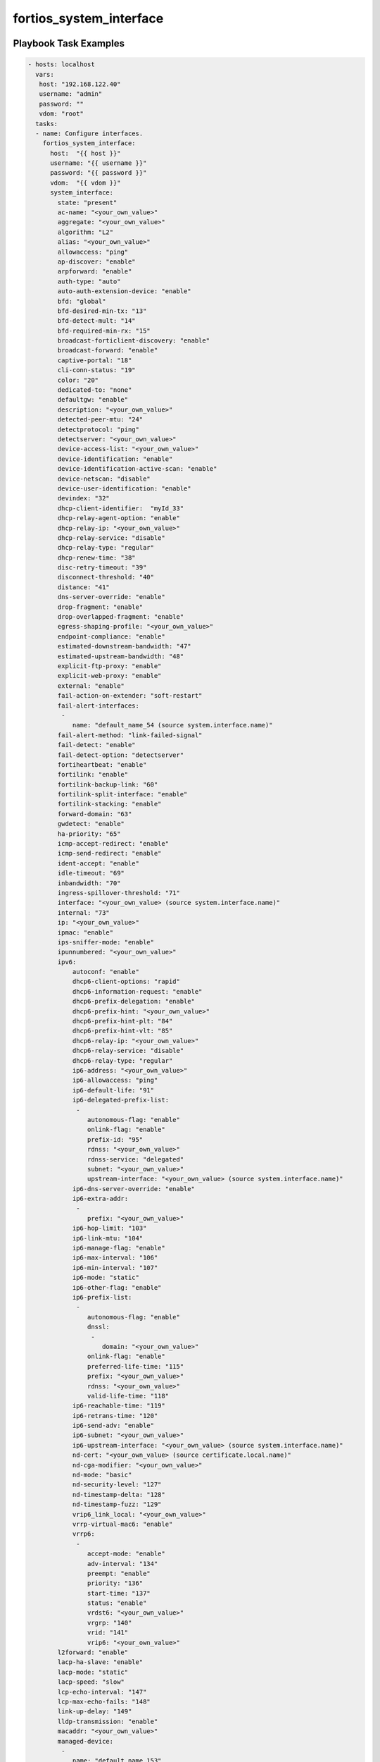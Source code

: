 ========================
fortios_system_interface
========================


Playbook Task Examples
----------------------

.. code-block:: yaml

    - hosts: localhost
      vars:
       host: "192.168.122.40"
       username: "admin"
       password: ""
       vdom: "root"
      tasks:
      - name: Configure interfaces.
        fortios_system_interface:
          host:  "{{ host }}"
          username: "{{ username }}"
          password: "{{ password }}"
          vdom:  "{{ vdom }}"
          system_interface:
            state: "present"
            ac-name: "<your_own_value>"
            aggregate: "<your_own_value>"
            algorithm: "L2"
            alias: "<your_own_value>"
            allowaccess: "ping"
            ap-discover: "enable"
            arpforward: "enable"
            auth-type: "auto"
            auto-auth-extension-device: "enable"
            bfd: "global"
            bfd-desired-min-tx: "13"
            bfd-detect-mult: "14"
            bfd-required-min-rx: "15"
            broadcast-forticlient-discovery: "enable"
            broadcast-forward: "enable"
            captive-portal: "18"
            cli-conn-status: "19"
            color: "20"
            dedicated-to: "none"
            defaultgw: "enable"
            description: "<your_own_value>"
            detected-peer-mtu: "24"
            detectprotocol: "ping"
            detectserver: "<your_own_value>"
            device-access-list: "<your_own_value>"
            device-identification: "enable"
            device-identification-active-scan: "enable"
            device-netscan: "disable"
            device-user-identification: "enable"
            devindex: "32"
            dhcp-client-identifier:  "myId_33"
            dhcp-relay-agent-option: "enable"
            dhcp-relay-ip: "<your_own_value>"
            dhcp-relay-service: "disable"
            dhcp-relay-type: "regular"
            dhcp-renew-time: "38"
            disc-retry-timeout: "39"
            disconnect-threshold: "40"
            distance: "41"
            dns-server-override: "enable"
            drop-fragment: "enable"
            drop-overlapped-fragment: "enable"
            egress-shaping-profile: "<your_own_value>"
            endpoint-compliance: "enable"
            estimated-downstream-bandwidth: "47"
            estimated-upstream-bandwidth: "48"
            explicit-ftp-proxy: "enable"
            explicit-web-proxy: "enable"
            external: "enable"
            fail-action-on-extender: "soft-restart"
            fail-alert-interfaces:
             -
                name: "default_name_54 (source system.interface.name)"
            fail-alert-method: "link-failed-signal"
            fail-detect: "enable"
            fail-detect-option: "detectserver"
            fortiheartbeat: "enable"
            fortilink: "enable"
            fortilink-backup-link: "60"
            fortilink-split-interface: "enable"
            fortilink-stacking: "enable"
            forward-domain: "63"
            gwdetect: "enable"
            ha-priority: "65"
            icmp-accept-redirect: "enable"
            icmp-send-redirect: "enable"
            ident-accept: "enable"
            idle-timeout: "69"
            inbandwidth: "70"
            ingress-spillover-threshold: "71"
            interface: "<your_own_value> (source system.interface.name)"
            internal: "73"
            ip: "<your_own_value>"
            ipmac: "enable"
            ips-sniffer-mode: "enable"
            ipunnumbered: "<your_own_value>"
            ipv6:
                autoconf: "enable"
                dhcp6-client-options: "rapid"
                dhcp6-information-request: "enable"
                dhcp6-prefix-delegation: "enable"
                dhcp6-prefix-hint: "<your_own_value>"
                dhcp6-prefix-hint-plt: "84"
                dhcp6-prefix-hint-vlt: "85"
                dhcp6-relay-ip: "<your_own_value>"
                dhcp6-relay-service: "disable"
                dhcp6-relay-type: "regular"
                ip6-address: "<your_own_value>"
                ip6-allowaccess: "ping"
                ip6-default-life: "91"
                ip6-delegated-prefix-list:
                 -
                    autonomous-flag: "enable"
                    onlink-flag: "enable"
                    prefix-id: "95"
                    rdnss: "<your_own_value>"
                    rdnss-service: "delegated"
                    subnet: "<your_own_value>"
                    upstream-interface: "<your_own_value> (source system.interface.name)"
                ip6-dns-server-override: "enable"
                ip6-extra-addr:
                 -
                    prefix: "<your_own_value>"
                ip6-hop-limit: "103"
                ip6-link-mtu: "104"
                ip6-manage-flag: "enable"
                ip6-max-interval: "106"
                ip6-min-interval: "107"
                ip6-mode: "static"
                ip6-other-flag: "enable"
                ip6-prefix-list:
                 -
                    autonomous-flag: "enable"
                    dnssl:
                     -
                        domain: "<your_own_value>"
                    onlink-flag: "enable"
                    preferred-life-time: "115"
                    prefix: "<your_own_value>"
                    rdnss: "<your_own_value>"
                    valid-life-time: "118"
                ip6-reachable-time: "119"
                ip6-retrans-time: "120"
                ip6-send-adv: "enable"
                ip6-subnet: "<your_own_value>"
                ip6-upstream-interface: "<your_own_value> (source system.interface.name)"
                nd-cert: "<your_own_value> (source certificate.local.name)"
                nd-cga-modifier: "<your_own_value>"
                nd-mode: "basic"
                nd-security-level: "127"
                nd-timestamp-delta: "128"
                nd-timestamp-fuzz: "129"
                vrip6_link_local: "<your_own_value>"
                vrrp-virtual-mac6: "enable"
                vrrp6:
                 -
                    accept-mode: "enable"
                    adv-interval: "134"
                    preempt: "enable"
                    priority: "136"
                    start-time: "137"
                    status: "enable"
                    vrdst6: "<your_own_value>"
                    vrgrp: "140"
                    vrid: "141"
                    vrip6: "<your_own_value>"
            l2forward: "enable"
            lacp-ha-slave: "enable"
            lacp-mode: "static"
            lacp-speed: "slow"
            lcp-echo-interval: "147"
            lcp-max-echo-fails: "148"
            link-up-delay: "149"
            lldp-transmission: "enable"
            macaddr: "<your_own_value>"
            managed-device:
             -
                name: "default_name_153"
            management-ip: "<your_own_value>"
            member:
             -
                interface-name: "<your_own_value> (source system.interface.name)"
            min-links: "157"
            min-links-down: "operational"
            mode: "static"
            mtu: "160"
            mtu-override: "enable"
            name: "default_name_162"
            ndiscforward: "enable"
            netbios-forward: "disable"
            netflow-sampler: "disable"
            outbandwidth: "166"
            padt-retry-timeout: "167"
            password: "<your_own_value>"
            ping-serv-status: "169"
            polling-interval: "170"
            pppoe-unnumbered-negotiate: "enable"
            pptp-auth-type: "auto"
            pptp-client: "enable"
            pptp-password: "<your_own_value>"
            pptp-server-ip: "<your_own_value>"
            pptp-timeout: "176"
            pptp-user: "<your_own_value>"
            preserve-session-route: "enable"
            priority: "179"
            priority-override: "enable"
            proxy-captive-portal: "enable"
            redundant-interface: "<your_own_value>"
            remote-ip: "<your_own_value>"
            replacemsg-override-group: "<your_own_value>"
            role: "lan"
            sample-direction: "tx"
            sample-rate: "187"
            scan-botnet-connections: "disable"
            secondary-IP: "enable"
            secondaryip:
             -
                allowaccess: "ping"
                detectprotocol: "ping"
                detectserver: "<your_own_value>"
                gwdetect: "enable"
                ha-priority: "195"
                id:  "196"
                ip: "<your_own_value>"
                ping-serv-status: "198"
            security-exempt-list: "<your_own_value>"
            security-external-logout: "<your_own_value>"
            security-external-web: "<your_own_value>"
            security-groups:
             -
                name: "default_name_203"
            security-mac-auth-bypass: "enable"
            security-mode: "none"
            security-redirect-url: "<your_own_value>"
            service-name: "<your_own_value>"
            sflow-sampler: "enable"
            snmp-index: "209"
            speed: "auto"
            spillover-threshold: "211"
            src-check: "enable"
            status: "up"
            stpforward: "enable"
            stpforward-mode: "rpl-all-ext-id"
            subst: "enable"
            substitute-dst-mac: "<your_own_value>"
            switch: "<your_own_value>"
            switch-controller-access-vlan: "enable"
            switch-controller-arp-inspection: "enable"
            switch-controller-dhcp-snooping: "enable"
            switch-controller-dhcp-snooping-option82: "enable"
            switch-controller-dhcp-snooping-verify-mac: "enable"
            switch-controller-igmp-snooping: "enable"
            switch-controller-learning-limit: "225"
            tagging:
             -
                category: "<your_own_value> (source system.object-tagging.category)"
                name: "default_name_228"
                tags:
                 -
                    name: "default_name_230 (source system.object-tagging.tags.name)"
            tcp-mss: "231"
            trust-ip-1: "<your_own_value>"
            trust-ip-2: "<your_own_value>"
            trust-ip-3: "<your_own_value>"
            trust-ip6-1: "<your_own_value>"
            trust-ip6-2: "<your_own_value>"
            trust-ip6-3: "<your_own_value>"
            type: "physical"
            username: "<your_own_value>"
            vdom: "<your_own_value> (source system.vdom.name)"
            vindex: "241"
            vlanforward: "enable"
            vlanid: "243"
            vrf: "244"
            vrrp:
             -
                accept-mode: "enable"
                adv-interval: "247"
                preempt: "enable"
                priority: "249"
                proxy-arp:
                 -
                    id:  "251"
                    ip: "<your_own_value>"
                start-time: "253"
                status: "enable"
                version: "2"
                vrdst: "<your_own_value>"
                vrdst-priority: "257"
                vrgrp: "258"
                vrid: "259"
                vrip: "<your_own_value>"
            vrrp-virtual-mac: "enable"
            wccp: "enable"
            weight: "263"
            wins-ip: "<your_own_value>"



Playbook File Examples
----------------------


../ansible_fgt_modules/v6.0.2/system/fortios_system_interface_example.yml
+++++++++++++++++++++++++++++++++++++++++++++++++++++++++++++++++++++++++

.. code-block:: yaml
            - hosts: localhost
      vars:
       host: "192.168.122.40"
       username: "admin"
       password: ""
       vdom: "root"
      tasks:
      - name: Configure interfaces.
        fortios_system_interface:
          host:  "{{ host }}"
          username: "{{ username }}"
          password: "{{ password }}"
          vdom:  "{{ vdom }}"
          system_interface:
            state: "present"
            ac-name: "<your_own_value>"
            aggregate: "<your_own_value>"
            algorithm: "L2"
            alias: "<your_own_value>"
            allowaccess: "ping"
            ap-discover: "enable"
            arpforward: "enable"
            auth-type: "auto"
            auto-auth-extension-device: "enable"
            bfd: "global"
            bfd-desired-min-tx: "13"
            bfd-detect-mult: "14"
            bfd-required-min-rx: "15"
            broadcast-forticlient-discovery: "enable"
            broadcast-forward: "enable"
            captive-portal: "18"
            cli-conn-status: "19"
            color: "20"
            dedicated-to: "none"
            defaultgw: "enable"
            description: "<your_own_value>"
            detected-peer-mtu: "24"
            detectprotocol: "ping"
            detectserver: "<your_own_value>"
            device-access-list: "<your_own_value>"
            device-identification: "enable"
            device-identification-active-scan: "enable"
            device-netscan: "disable"
            device-user-identification: "enable"
            devindex: "32"
            dhcp-client-identifier:  "myId_33"
            dhcp-relay-agent-option: "enable"
            dhcp-relay-ip: "<your_own_value>"
            dhcp-relay-service: "disable"
            dhcp-relay-type: "regular"
            dhcp-renew-time: "38"
            disc-retry-timeout: "39"
            disconnect-threshold: "40"
            distance: "41"
            dns-server-override: "enable"
            drop-fragment: "enable"
            drop-overlapped-fragment: "enable"
            egress-shaping-profile: "<your_own_value>"
            endpoint-compliance: "enable"
            estimated-downstream-bandwidth: "47"
            estimated-upstream-bandwidth: "48"
            explicit-ftp-proxy: "enable"
            explicit-web-proxy: "enable"
            external: "enable"
            fail-action-on-extender: "soft-restart"
            fail-alert-interfaces:
             -
                name: "default_name_54 (source system.interface.name)"
            fail-alert-method: "link-failed-signal"
            fail-detect: "enable"
            fail-detect-option: "detectserver"
            fortiheartbeat: "enable"
            fortilink: "enable"
            fortilink-backup-link: "60"
            fortilink-split-interface: "enable"
            fortilink-stacking: "enable"
            forward-domain: "63"
            gwdetect: "enable"
            ha-priority: "65"
            icmp-accept-redirect: "enable"
            icmp-send-redirect: "enable"
            ident-accept: "enable"
            idle-timeout: "69"
            inbandwidth: "70"
            ingress-spillover-threshold: "71"
            interface: "<your_own_value> (source system.interface.name)"
            internal: "73"
            ip: "<your_own_value>"
            ipmac: "enable"
            ips-sniffer-mode: "enable"
            ipunnumbered: "<your_own_value>"
            ipv6:
                autoconf: "enable"
                dhcp6-client-options: "rapid"
                dhcp6-information-request: "enable"
                dhcp6-prefix-delegation: "enable"
                dhcp6-prefix-hint: "<your_own_value>"
                dhcp6-prefix-hint-plt: "84"
                dhcp6-prefix-hint-vlt: "85"
                dhcp6-relay-ip: "<your_own_value>"
                dhcp6-relay-service: "disable"
                dhcp6-relay-type: "regular"
                ip6-address: "<your_own_value>"
                ip6-allowaccess: "ping"
                ip6-default-life: "91"
                ip6-delegated-prefix-list:
                 -
                    autonomous-flag: "enable"
                    onlink-flag: "enable"
                    prefix-id: "95"
                    rdnss: "<your_own_value>"
                    rdnss-service: "delegated"
                    subnet: "<your_own_value>"
                    upstream-interface: "<your_own_value> (source system.interface.name)"
                ip6-dns-server-override: "enable"
                ip6-extra-addr:
                 -
                    prefix: "<your_own_value>"
                ip6-hop-limit: "103"
                ip6-link-mtu: "104"
                ip6-manage-flag: "enable"
                ip6-max-interval: "106"
                ip6-min-interval: "107"
                ip6-mode: "static"
                ip6-other-flag: "enable"
                ip6-prefix-list:
                 -
                    autonomous-flag: "enable"
                    dnssl:
                     -
                        domain: "<your_own_value>"
                    onlink-flag: "enable"
                    preferred-life-time: "115"
                    prefix: "<your_own_value>"
                    rdnss: "<your_own_value>"
                    valid-life-time: "118"
                ip6-reachable-time: "119"
                ip6-retrans-time: "120"
                ip6-send-adv: "enable"
                ip6-subnet: "<your_own_value>"
                ip6-upstream-interface: "<your_own_value> (source system.interface.name)"
                nd-cert: "<your_own_value> (source certificate.local.name)"
                nd-cga-modifier: "<your_own_value>"
                nd-mode: "basic"
                nd-security-level: "127"
                nd-timestamp-delta: "128"
                nd-timestamp-fuzz: "129"
                vrip6_link_local: "<your_own_value>"
                vrrp-virtual-mac6: "enable"
                vrrp6:
                 -
                    accept-mode: "enable"
                    adv-interval: "134"
                    preempt: "enable"
                    priority: "136"
                    start-time: "137"
                    status: "enable"
                    vrdst6: "<your_own_value>"
                    vrgrp: "140"
                    vrid: "141"
                    vrip6: "<your_own_value>"
            l2forward: "enable"
            lacp-ha-slave: "enable"
            lacp-mode: "static"
            lacp-speed: "slow"
            lcp-echo-interval: "147"
            lcp-max-echo-fails: "148"
            link-up-delay: "149"
            lldp-transmission: "enable"
            macaddr: "<your_own_value>"
            managed-device:
             -
                name: "default_name_153"
            management-ip: "<your_own_value>"
            member:
             -
                interface-name: "<your_own_value> (source system.interface.name)"
            min-links: "157"
            min-links-down: "operational"
            mode: "static"
            mtu: "160"
            mtu-override: "enable"
            name: "default_name_162"
            ndiscforward: "enable"
            netbios-forward: "disable"
            netflow-sampler: "disable"
            outbandwidth: "166"
            padt-retry-timeout: "167"
            password: "<your_own_value>"
            ping-serv-status: "169"
            polling-interval: "170"
            pppoe-unnumbered-negotiate: "enable"
            pptp-auth-type: "auto"
            pptp-client: "enable"
            pptp-password: "<your_own_value>"
            pptp-server-ip: "<your_own_value>"
            pptp-timeout: "176"
            pptp-user: "<your_own_value>"
            preserve-session-route: "enable"
            priority: "179"
            priority-override: "enable"
            proxy-captive-portal: "enable"
            redundant-interface: "<your_own_value>"
            remote-ip: "<your_own_value>"
            replacemsg-override-group: "<your_own_value>"
            role: "lan"
            sample-direction: "tx"
            sample-rate: "187"
            scan-botnet-connections: "disable"
            secondary-IP: "enable"
            secondaryip:
             -
                allowaccess: "ping"
                detectprotocol: "ping"
                detectserver: "<your_own_value>"
                gwdetect: "enable"
                ha-priority: "195"
                id:  "196"
                ip: "<your_own_value>"
                ping-serv-status: "198"
            security-exempt-list: "<your_own_value>"
            security-external-logout: "<your_own_value>"
            security-external-web: "<your_own_value>"
            security-groups:
             -
                name: "default_name_203"
            security-mac-auth-bypass: "enable"
            security-mode: "none"
            security-redirect-url: "<your_own_value>"
            service-name: "<your_own_value>"
            sflow-sampler: "enable"
            snmp-index: "209"
            speed: "auto"
            spillover-threshold: "211"
            src-check: "enable"
            status: "up"
            stpforward: "enable"
            stpforward-mode: "rpl-all-ext-id"
            subst: "enable"
            substitute-dst-mac: "<your_own_value>"
            switch: "<your_own_value>"
            switch-controller-access-vlan: "enable"
            switch-controller-arp-inspection: "enable"
            switch-controller-dhcp-snooping: "enable"
            switch-controller-dhcp-snooping-option82: "enable"
            switch-controller-dhcp-snooping-verify-mac: "enable"
            switch-controller-igmp-snooping: "enable"
            switch-controller-learning-limit: "225"
            tagging:
             -
                category: "<your_own_value> (source system.object-tagging.category)"
                name: "default_name_228"
                tags:
                 -
                    name: "default_name_230 (source system.object-tagging.tags.name)"
            tcp-mss: "231"
            trust-ip-1: "<your_own_value>"
            trust-ip-2: "<your_own_value>"
            trust-ip-3: "<your_own_value>"
            trust-ip6-1: "<your_own_value>"
            trust-ip6-2: "<your_own_value>"
            trust-ip6-3: "<your_own_value>"
            type: "physical"
            username: "<your_own_value>"
            vdom: "<your_own_value> (source system.vdom.name)"
            vindex: "241"
            vlanforward: "enable"
            vlanid: "243"
            vrf: "244"
            vrrp:
             -
                accept-mode: "enable"
                adv-interval: "247"
                preempt: "enable"
                priority: "249"
                proxy-arp:
                 -
                    id:  "251"
                    ip: "<your_own_value>"
                start-time: "253"
                status: "enable"
                version: "2"
                vrdst: "<your_own_value>"
                vrdst-priority: "257"
                vrgrp: "258"
                vrid: "259"
                vrip: "<your_own_value>"
            vrrp-virtual-mac: "enable"
            wccp: "enable"
            weight: "263"
            wins-ip: "<your_own_value>"




